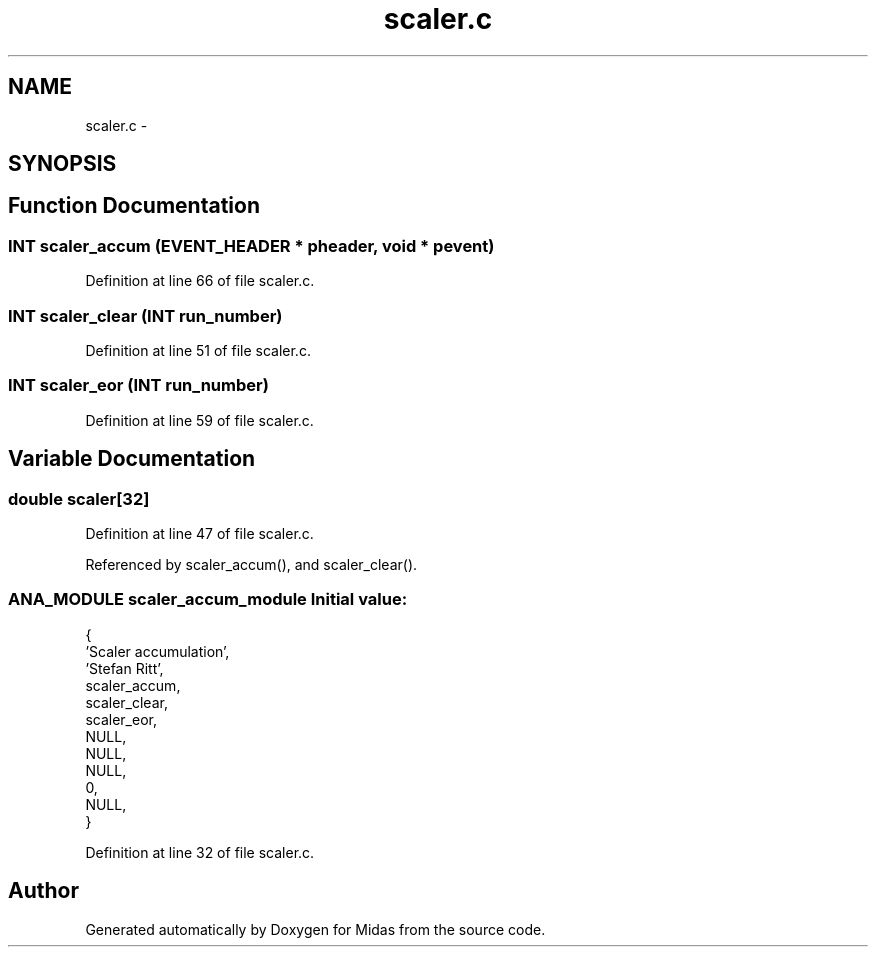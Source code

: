 .TH "scaler.c" 3 "31 May 2012" "Version 2.3.0-0" "Midas" \" -*- nroff -*-
.ad l
.nh
.SH NAME
scaler.c \- 
.SH SYNOPSIS
.br
.PP
.SH "Function Documentation"
.PP 
.SS "\fBINT\fP scaler_accum (\fBEVENT_HEADER\fP * pheader, void * pevent)"
.PP
Definition at line 66 of file scaler.c.
.SS "\fBINT\fP scaler_clear (\fBINT\fP run_number)"
.PP
Definition at line 51 of file scaler.c.
.SS "\fBINT\fP scaler_eor (\fBINT\fP run_number)"
.PP
Definition at line 59 of file scaler.c.
.SH "Variable Documentation"
.PP 
.SS "double \fBscaler\fP[32]"
.PP
Definition at line 47 of file scaler.c.
.PP
Referenced by scaler_accum(), and scaler_clear().
.SS "\fBANA_MODULE\fP \fBscaler_accum_module\fP"\fBInitial value:\fP
.PP
.nf
 {
   'Scaler accumulation',       
   'Stefan Ritt',               
   scaler_accum,                
   scaler_clear,                
   scaler_eor,                  
   NULL,                        
   NULL,                        
   NULL,                        
   0,                           
   NULL,                        
}
.fi
.PP
Definition at line 32 of file scaler.c.
.SH "Author"
.PP 
Generated automatically by Doxygen for Midas from the source code.

